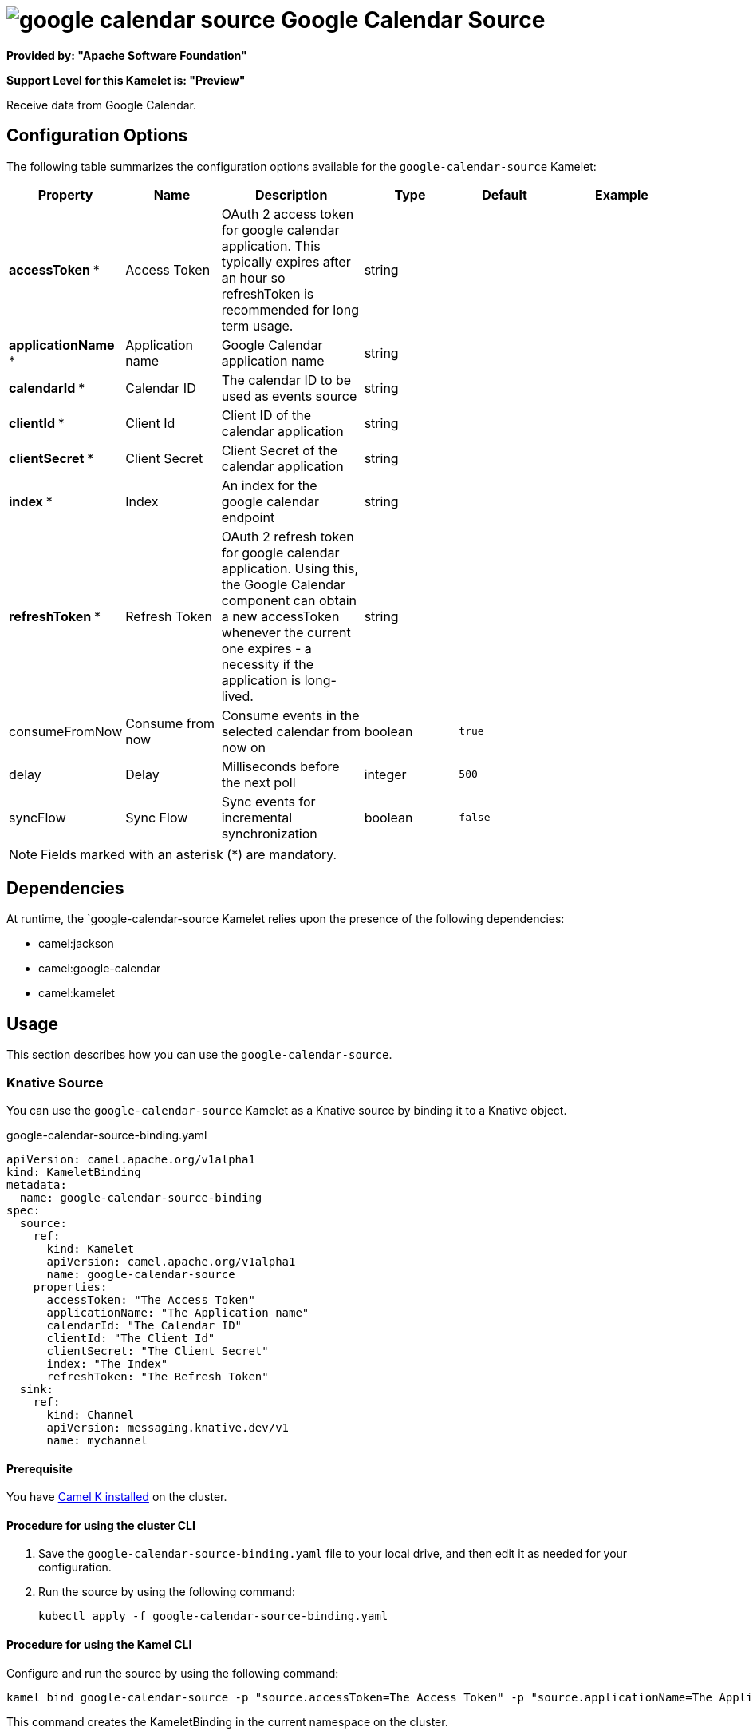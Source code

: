 // THIS FILE IS AUTOMATICALLY GENERATED: DO NOT EDIT

= image:kamelets/google-calendar-source.svg[] Google Calendar Source

*Provided by: "Apache Software Foundation"*

*Support Level for this Kamelet is: "Preview"*

Receive data from Google Calendar.

== Configuration Options

The following table summarizes the configuration options available for the `google-calendar-source` Kamelet:
[width="100%",cols="2,^2,3,^2,^2,^3",options="header"]
|===
| Property| Name| Description| Type| Default| Example
| *accessToken {empty}* *| Access Token| OAuth 2 access token for google calendar application. This typically expires after an hour so refreshToken is recommended for long term usage.| string| | 
| *applicationName {empty}* *| Application name| Google Calendar application name| string| | 
| *calendarId {empty}* *| Calendar ID| The calendar ID to be used as events source| string| | 
| *clientId {empty}* *| Client Id| Client ID of the calendar application| string| | 
| *clientSecret {empty}* *| Client Secret| Client Secret of the calendar application| string| | 
| *index {empty}* *| Index| An index for the google calendar endpoint| string| | 
| *refreshToken {empty}* *| Refresh Token| OAuth 2 refresh token for google calendar application. Using this, the Google Calendar component can obtain a new accessToken whenever the current one expires - a necessity if the application is long-lived.| string| | 
| consumeFromNow| Consume from now| Consume events in the selected calendar from now on| boolean| `true`| 
| delay| Delay| Milliseconds before the next poll| integer| `500`| 
| syncFlow| Sync Flow| Sync events for incremental synchronization| boolean| `false`| 
|===

NOTE: Fields marked with an asterisk ({empty}*) are mandatory.


== Dependencies

At runtime, the `google-calendar-source Kamelet relies upon the presence of the following dependencies:

- camel:jackson
- camel:google-calendar
- camel:kamelet 

== Usage

This section describes how you can use the `google-calendar-source`.

=== Knative Source

You can use the `google-calendar-source` Kamelet as a Knative source by binding it to a Knative object.

.google-calendar-source-binding.yaml
[source,yaml]
----
apiVersion: camel.apache.org/v1alpha1
kind: KameletBinding
metadata:
  name: google-calendar-source-binding
spec:
  source:
    ref:
      kind: Kamelet
      apiVersion: camel.apache.org/v1alpha1
      name: google-calendar-source
    properties:
      accessToken: "The Access Token"
      applicationName: "The Application name"
      calendarId: "The Calendar ID"
      clientId: "The Client Id"
      clientSecret: "The Client Secret"
      index: "The Index"
      refreshToken: "The Refresh Token"
  sink:
    ref:
      kind: Channel
      apiVersion: messaging.knative.dev/v1
      name: mychannel
  
----

==== *Prerequisite*

You have xref:next@camel-k::installation/installation.adoc[Camel K installed] on the cluster.

==== *Procedure for using the cluster CLI*

. Save the `google-calendar-source-binding.yaml` file to your local drive, and then edit it as needed for your configuration.

. Run the source by using the following command:
+
[source,shell]
----
kubectl apply -f google-calendar-source-binding.yaml
----

==== *Procedure for using the Kamel CLI*

Configure and run the source by using the following command:

[source,shell]
----
kamel bind google-calendar-source -p "source.accessToken=The Access Token" -p "source.applicationName=The Application name" -p "source.calendarId=The Calendar ID" -p "source.clientId=The Client Id" -p "source.clientSecret=The Client Secret" -p "source.index=The Index" -p "source.refreshToken=The Refresh Token" channel:mychannel
----

This command creates the KameletBinding in the current namespace on the cluster.

=== Kafka Source

You can use the `google-calendar-source` Kamelet as a Kafka source by binding it to a Kafka topic.

.google-calendar-source-binding.yaml
[source,yaml]
----
apiVersion: camel.apache.org/v1alpha1
kind: KameletBinding
metadata:
  name: google-calendar-source-binding
spec:
  source:
    ref:
      kind: Kamelet
      apiVersion: camel.apache.org/v1alpha1
      name: google-calendar-source
    properties:
      accessToken: "The Access Token"
      applicationName: "The Application name"
      calendarId: "The Calendar ID"
      clientId: "The Client Id"
      clientSecret: "The Client Secret"
      index: "The Index"
      refreshToken: "The Refresh Token"
  sink:
    ref:
      kind: KafkaTopic
      apiVersion: kafka.strimzi.io/v1beta1
      name: my-topic
  
----

==== *Prerequisites*

* You've installed https://strimzi.io/[Strimzi].
* You've created a topic named `my-topic` in the current namespace.
* You have xref:next@camel-k::installation/installation.adoc[Camel K installed] on the cluster.

==== *Procedure for using the cluster CLI*

. Save the `google-calendar-source-binding.yaml` file to your local drive, and then edit it as needed for your configuration.

. Run the source by using the following command:
+
[source,shell]
----
kubectl apply -f google-calendar-source-binding.yaml
----

==== *Procedure for using the Kamel CLI*

Configure and run the source by using the following command:

[source,shell]
----
kamel bind google-calendar-source -p "source.accessToken=The Access Token" -p "source.applicationName=The Application name" -p "source.calendarId=The Calendar ID" -p "source.clientId=The Client Id" -p "source.clientSecret=The Client Secret" -p "source.index=The Index" -p "source.refreshToken=The Refresh Token" kafka.strimzi.io/v1beta1:KafkaTopic:my-topic
----

This command creates the KameletBinding in the current namespace on the cluster.

== Kamelet source file

https://github.com/apache/camel-kamelets/blob/main/google-calendar-source.kamelet.yaml

// THIS FILE IS AUTOMATICALLY GENERATED: DO NOT EDIT
